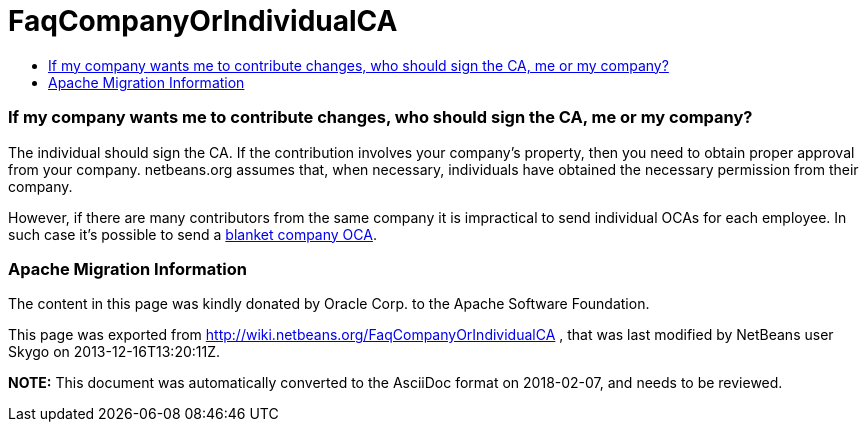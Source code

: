 // 
//     Licensed to the Apache Software Foundation (ASF) under one
//     or more contributor license agreements.  See the NOTICE file
//     distributed with this work for additional information
//     regarding copyright ownership.  The ASF licenses this file
//     to you under the Apache License, Version 2.0 (the
//     "License"); you may not use this file except in compliance
//     with the License.  You may obtain a copy of the License at
// 
//       http://www.apache.org/licenses/LICENSE-2.0
// 
//     Unless required by applicable law or agreed to in writing,
//     software distributed under the License is distributed on an
//     "AS IS" BASIS, WITHOUT WARRANTIES OR CONDITIONS OF ANY
//     KIND, either express or implied.  See the License for the
//     specific language governing permissions and limitations
//     under the License.
//

= FaqCompanyOrIndividualCA
:jbake-type: wiki
:jbake-tags: wiki, devfaq, needsreview
:jbake-status: published
:keywords: Apache NetBeans wiki FaqCompanyOrIndividualCA
:description: Apache NetBeans wiki FaqCompanyOrIndividualCA
:toc: left
:toc-title:
:syntax: true

=== If my company wants me to contribute changes, who should sign the CA, me or my company?

The individual should sign the CA. If the contribution involves your company's property, then you need to obtain proper approval from your company. netbeans.org assumes that, when necessary, individuals have obtained the necessary permission from their company.

However, if there are many contributors from the same company it is impractical to send individual OCAs for each employee. In such case it's possible to send a link:FaqBlanketJCAForEmployees.asciidoc[blanket company OCA].

=== Apache Migration Information

The content in this page was kindly donated by Oracle Corp. to the
Apache Software Foundation.

This page was exported from link:http://wiki.netbeans.org/FaqCompanyOrIndividualCA[http://wiki.netbeans.org/FaqCompanyOrIndividualCA] , 
that was last modified by NetBeans user Skygo 
on 2013-12-16T13:20:11Z.


*NOTE:* This document was automatically converted to the AsciiDoc format on 2018-02-07, and needs to be reviewed.
